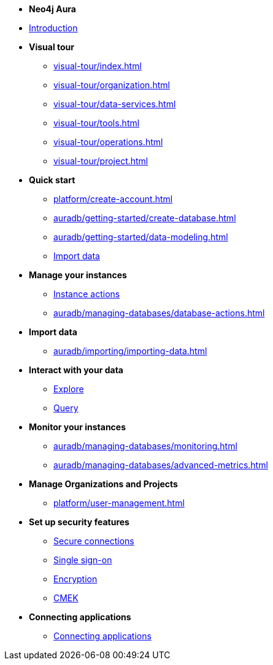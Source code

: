 ////
Generic Start
////
* *Neo4j Aura*

* xref:index.adoc[Introduction]

* **Visual tour**
** xref:visual-tour/index.adoc[]
** xref:visual-tour/organization.adoc[]
** xref:visual-tour/data-services.adoc[]
** xref:visual-tour/tools.adoc[]
** xref:visual-tour/operations.adoc[]
** xref:visual-tour/project.adoc[]

* **Quick start**
** xref:platform/create-account.adoc[]
** xref:auradb/getting-started/create-database.adoc[]
** xref:auradb/getting-started/data-modeling.adoc[]
** xref:link-to-come[Import data]


* **Manage your instances**
** xref:link-to-come-instance-actions[Instance actions]

** xref:auradb/managing-databases/database-actions.adoc[]

* **Import data**
** xref:auradb/importing/importing-data.adoc[]
//more to come here when Cloud import is a thing
//also put data importer docs here

* **Interact with your data**
** xref:link-to-come-about-explore[Explore]
** xref:auradb/getting-started/query-database.adoc[Query]

* **Monitor your instances**
** xref:auradb/managing-databases/monitoring.adoc[]
** xref:auradb/managing-databases/advanced-metrics.adoc[]

* **Manage Organizations and Projects**
** xref:platform/user-management.adoc[]

* **Set up security features**
** xref:link-to-come-security[Secure connections]
** xref:link-to-come-security[Single sign-on]
** xref:link-to-come-security[Encryption]
** xref:link-to-come-security[CMEK]

* **Connecting applications**
** xref:auradb/connecting-applications/overview.adoc[Connecting applications]
////
AuraDB End
////


